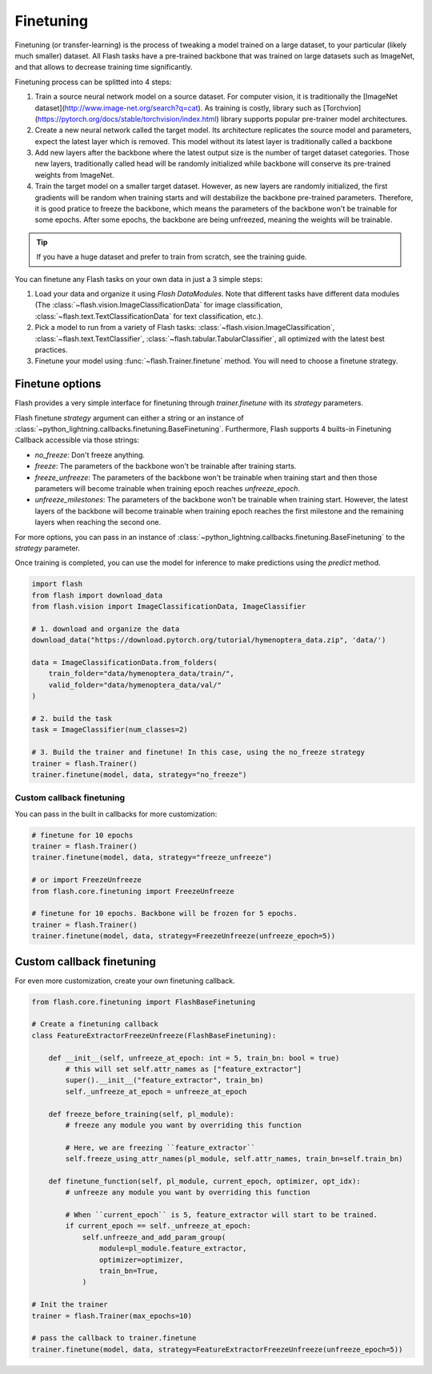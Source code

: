 **********
Finetuning
**********

Finetuning (or transfer-learning) is the process of tweaking a model trained on a large dataset, to your particular (likely much smaller) dataset. All Flash tasks have a pre-trained backbone that was trained on large datasets such as ImageNet, and that allows to decrease training time significantly.

Finetuning process can be splitted into 4 steps:

1. Train a source neural network model on a source dataset. For computer vision, it is traditionally  the [ImageNet dataset](http://www.image-net.org/search?q=cat). As training is costly, library such as [Torchvion](https://pytorch.org/docs/stable/torchvision/index.html) library supports popular pre-trainer model architectures.

2. Create a new neural network called the target model. Its architecture replicates the source model and parameters, expect the latest layer which is removed. This model without its latest layer is traditionally called a backbone

3. Add new layers after the backbone where the latest output size is the number of target dataset categories. Those new layers, traditionally called head will be randomly initialized while backbone will conserve its pre-trained weights from ImageNet.

4. Train the target model on a smaller target dataset. However, as new layers are randomly initialized, the first gradients will be random when training starts and will destabilize the backbone pre-trained parameters. Therefore, it is good pratice to freeze the backbone, which means the parameters of the backbone won't be trainable for some epochs. After some epochs, the backbone are being unfreezed, meaning the weights will be trainable.


.. tip:: If you have a huge dataset and prefer to train from scratch, see the training guide.

You can finetune any Flash tasks on your own data in just a 3 simple steps:

1. Load your data and organize it using `Flash DataModules`. Note that different tasks have different data modules (The :class:`~flash.vision.ImageClassificationData` for image classification, :class:`~flash.text.TextClassificationData` for text classification, etc.).

2. Pick a model to run from a variety of Flash tasks: :class:`~flash.vision.ImageClassification`, :class:`~flash.text.TextClassifier`, :class:`~flash.tabular.TabularClassifier`, all optimized with the latest best practices.

3. Finetune your model using  :func:`~flash.Trainer.finetune` method. You will need to choose a finetune strategy.


Finetune options
================

Flash provides a very simple interface for finetuning through `trainer.finetune` with its `strategy` parameters.

Flash finetune `strategy` argument can either a string or an instance of :class:`~python_lightning.callbacks.finetuning.BaseFinetuning`.
Furthermore, Flash supports 4 builts-in Finetuning Callback accessible via those strings:

* `no_freeze`: Don't freeze anything.
* `freeze`: The parameters of the backbone won't be trainable after training starts.
* `freeze_unfreeze`: The parameters of the backbone won't be trainable when training start and then those parameters will become trainable when training epoch reaches `unfreeze_epoch`.
* `unfreeze_milestones`: The parameters of the backbone won't be trainable when training start. However, the latest layers of the backbone will become trainable when training epoch reaches the first milestone and the remaining layers when reaching the second one.

For more options, you can pass in an instance of :class:`~python_lightning.callbacks.finetuning.BaseFinetuning` to the `strategy` parameter.

Once training is completed, you can use the model for inference to make predictions using the `predict` method.

.. code-block:: python

    import flash
    from flash import download_data
    from flash.vision import ImageClassificationData, ImageClassifier

    # 1. download and organize the data
    download_data("https://download.pytorch.org/tutorial/hymenoptera_data.zip", 'data/')

    data = ImageClassificationData.from_folders(
        train_folder="data/hymenoptera_data/train/",
        valid_folder="data/hymenoptera_data/val/"
    )

    # 2. build the task
    task = ImageClassifier(num_classes=2)

    # 3. Build the trainer and finetune! In this case, using the no_freeze strategy
    trainer = flash.Trainer()
    trainer.finetune(model, data, strategy="no_freeze")


==========================
Custom callback finetuning
==========================

You can pass in the built in callbacks for more customization:

.. code-block:: python

    # finetune for 10 epochs
    trainer = flash.Trainer()
    trainer.finetune(model, data, strategy="freeze_unfreeze")

    # or import FreezeUnfreeze
    from flash.core.finetuning import FreezeUnfreeze

    # finetune for 10 epochs. Backbone will be frozen for 5 epochs.
    trainer = flash.Trainer()
    trainer.finetune(model, data, strategy=FreezeUnfreeze(unfreeze_epoch=5))



Custom callback finetuning
==========================

For even more customization, create your own finetuning callback.

.. code-block:: python

    from flash.core.finetuning import FlashBaseFinetuning

    # Create a finetuning callback
    class FeatureExtractorFreezeUnfreeze(FlashBaseFinetuning):

        def __init__(self, unfreeze_at_epoch: int = 5, train_bn: bool = true)
            # this will set self.attr_names as ["feature_extractor"]
            super().__init__("feature_extractor", train_bn)
            self._unfreeze_at_epoch = unfreeze_at_epoch

        def freeze_before_training(self, pl_module):
            # freeze any module you want by overriding this function

            # Here, we are freezing ``feature_extractor``
            self.freeze_using_attr_names(pl_module, self.attr_names, train_bn=self.train_bn)

        def finetune_function(self, pl_module, current_epoch, optimizer, opt_idx):
            # unfreeze any module you want by overriding this function

            # When ``current_epoch`` is 5, feature_extractor will start to be trained.
            if current_epoch == self._unfreeze_at_epoch:
                self.unfreeze_and_add_param_group(
                    module=pl_module.feature_extractor,
                    optimizer=optimizer,
                    train_bn=True,
                )

    # Init the trainer
    trainer = flash.Trainer(max_epochs=10)

    # pass the callback to trainer.finetune
    trainer.finetune(model, data, strategy=FeatureExtractorFreezeUnfreeze(unfreeze_epoch=5))
